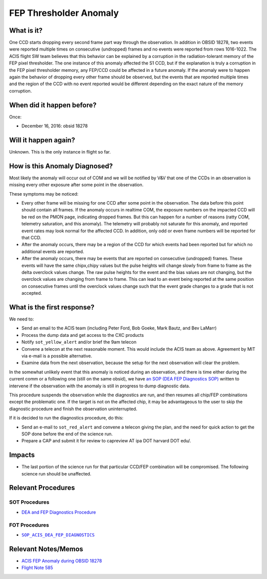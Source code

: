 .. _hi-lo-anomaly:

FEP Thresholder Anomaly
=======================

What is it?
-----------

One CCD starts dropping every second frame part way through the
observation.  In addition in OBSID 18278, two events were reported
multiple times on consecutive (undropped) frames and no events were
reported from rows 1016-1022.  The ACIS flight SW team believes that
this behavior can be explained by a corruption in the radiation-tolerant
memory of the FEP pixel thresholder. The one instance of this anomaly
affected the S1 CCD, but if the explanation is truly a corruption in
the FEP pixel thresholder memory, any FEP/CCD could be affected in a
future anomaly.  If the anomaly were to happen again the behavior of
dropping every other frame should be observed, but the events that are
reported multiple times and the region of the CCD with no event reported
would be different depending on the exact nature of the memory corruption.

When did it happen before?
--------------------------

Once:

* December 16, 2016: obsid 18278

Will it happen again?
---------------------

Unknown. This is the only instance in flight so far.

How is this Anomaly Diagnosed?
------------------------------

Most likely the anomaly will occur out of COM and we will be notified
by V&V that one of the CCDs in an observation is missing every other
exposure after some point in the observation.

These symptoms may be noticed:

*  Every other frame will be missing for one CCD after some point in the observation.  The data before this point should contain all frames.  If the anomaly occurs in realtime COM, the exposure numbers on the impacted CCD will be red on the PMON page, indicating dropped frames. But this can happen for a number of reasons (ratty COM, telemetry saturation, and this anomaly).  The telemetry will probably not saturate for this anomaly, and reported event rates may look normal for the affected CCD.  In addition, only odd or even frame numbers will be reported for that CCD.

* After the anomaly occurs, there may be a region of the CCD for which events had been reported but for which no additional events are reported.

* After the anomaly occurs, there may be events that are reported on consecutive (undropped) frames.  These events will have the same chipx,chipy values but the pulse heights will change slowly from frame to frame as the delta overclock values change.  The raw pulse heights for the event and the bias values are not changing, but the overclock values are changing from frame to frame.  This can lead to an event being reported at the same position on consecutive frames until the overclock values change such that the event grade changes to a grade that is not accepted.

What is the first response?
---------------------------

We need to: 

* Send an email to the ACIS team (including Peter Ford, Bob Goeke, Mark Bautz, and Bev LaMarr)

* Process the dump data and get access to the CXC products

* Notify ``sot_yellow_alert`` and/or brief the 9am telecon

* Convene a telecon at the next reasonable moment. This would include the ACIS team as above. Agreement by MIT via e-mail is a possible alternative.

* Examine data from the next observation, because the setup for the next observation will clear the problem.

.. |sop_diagnostics| replace:: ``SOP_ACIS_DEA_FEP_DIAGNOSTICS``
.. _sop_diagnostics: http://occweb.cfa.harvard.edu/occweb/FOT/configuration/procedures/SOP/SOP_ACIS_DEA_FEP_DIAGNOSTICS.pdf

In the somewhat unlikely event that this anomaly is
noticed during an observation, and there is time either
during the current comm or a following one (still on
the same obsid), we have
`an SOP (DEA FEP Diagnostics SOP) <http://cxc.cfa.harvard.edu/acis/cmd_seq/dea_fep_diags.pdf>`_
written to intervene if the observation with the anomaly is still in
progress to dump diagnostic data.

This procedure suspends the observation while the diagnostics are run, and then resumes
all chip/FEP combinations except the problematic one. If the target is not on the
affected chip, it may be advantageous to the user to skip the diagnostic procedure
and finish the observation uninterrupted.

If it is decided to run the diagnostics procedure, do this:

* Send an e-mail to ``sot_red_alert`` and convene a telecon giving the plan, and the need for quick action to get the SOP done before the end of the science run.

* Prepare a CAP and submit it for review to capreview AT ipa DOT harvard DOT edu/.

Impacts
-------

* The last portion of the science run for that particular CCD/FEP combination will be compromised. The following science run should be unaffected.

Relevant Procedures
-------------------

SOT Procedures
++++++++++++++

* `DEA and FEP Diagnostics Procedure <http://cxc.cfa.harvard.edu/acis/cmd_seq/dea_fep_diags.pdf>`_

FOT Procedures
++++++++++++++

* |sop_diagnostics|_

Relevant Notes/Memos
--------------------

* `ACIS FEP Anomaly during OBSID 18278 <ftp://acis.mit.edu/pub/acis-18278-anom-v1.2.pdf>`_

* `Flight Note 585 <https://occweb.cfa.harvard.edu/occweb/FOT/configuration/flightnotes/controlled/Flight_Note585_ACIS_S1_Dropped_Frames_Closeout.pdf>`_


